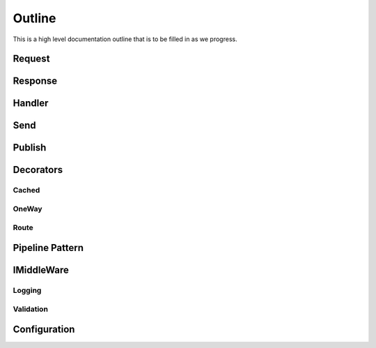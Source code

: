 =======
Outline
=======

This is a high level documentation outline that is to be filled in as we progress.

Request
========

Response
========

Handler
=======

Send
====

Publish
=======

Decorators
==========
	
Cached
------

OneWay
------

Route
-----

Pipeline Pattern
================

IMiddleWare
===========

Logging
-------

Validation
----------

Configuration
=============

